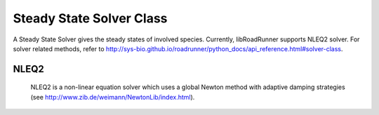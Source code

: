 Steady State Solver Class
_________________________

.. class:: roadrunner.SteadyStateSolver

    A Steady State Solver gives the steady states of involved species. Currently, libRoadRunner supports NLEQ2 solver. For solver related methods, refer to http://sys-bio.github.io/roadrunner/python_docs/api_reference.html#solver-class.


NLEQ2
-----

   NLEQ2 is a non-linear equation solver which uses a global Newton method with adaptive damping strategies (see http://www.zib.de/weimann/NewtonLib/index.html).

.. attribute:: SteadyStateSolver.allow_presimulation

    Flag for starting steady state analysis with simulation. This flag does not affect the usage of approximation routine when the default steaty state solver fails. Default value is false.

    To enable, type:

    >>> r.getSteadyStateSolver().allow_presimulation = True


.. attribute:: SteadyStateSolver.presimulation_tolerance


    Tolerance for presimulation before steady state analysis. Absolute tolerance used by presimulation routine. Only used when allow_presimulation is True. Default value is 1e-3.

    >>> r.getSteadyStateSolver().presimulation_tolerance = 1e-2


.. attribute:: SteadyStateSolver.presimulation_maximum_steps

    Maximum number of steps that can be taken for presimulation before steady state analysis. Takes priority over presimulation_time. Only used when allow_presimulation is True. Default value is 100.

    >>> r.getSteadyStateSolver().presimulation_maximum_steps = 50


.. attribute:: SteadyStateSolver.presimulation_time

    End time for presimulation steady state analysis. Only used when allow_presimulation is True. Default value is 100.

    >>> r.getSteadyStateSolver().presimulation_time = 50


.. attribute:: SteadyStateSolver.allow_approx

    Flag for using steady state approximation routine when steady state solver fails. Approximation routine will run only when the default solver fails to fine a solution. This flag does not affect usage of approximation routine for pre-simulation. Default is True.

    To disable, type:

    >>> r.getSteadyStateSolver().allow_approx = False


.. attribute:: SteadyStateSolver.approx_tolerance

    Tolerance for steady state approximation routine. Absolute tolerance used by steady state approximation routine. Only used when steady state approximation routine is used. Default value is 1e-6.

    >>> r.getSteadyStateSolver().approx_tolerance = 1e-3


.. attribute:: SteadyStateSolver.approx_maximum_steps

    Maximum number of steps that can be taken for steady state approximation routine. Takes priority over approx_time. Only used when steady state approximation routine is used. Default value is 10000.

    >>> r.getSteadyStateSolver().approx_maximum_steps = 5000


.. attribute:: SteadyStateSolver.approx_time

    End time for steady state approximation routine. approx_maximum_steps takes priority. Only used when steady state approximation routine is used. Default value is 10000.

    >>> r.getSteadyStateSolver().approx_time = 5000


.. attribute:: SteadyStateSolver.broyden_method

    Switches on Broyden method, which is a quasi-Newton approximation for rank-1 updates. Default value is 0.

    To enable, type:
   
   >>> r.getSteadyStateSolver().broyden_method = 1


.. attribute:: SteadyStateSolver.linearity

    Specifies linearity of the problem. 1 is for linear problem and 4 is for extremly nonlinear problem. Default value is 3.

    >>> r.getSteadyStateSolver().linearity = 1


.. attribute:: SteadyStateSolver.maximum_iterations

    The maximum number of iterations the solver is allowed to use. Iteration caps off at the maximum, regardless of whether a solution has been reached. Default value is 100.

    >>> r.getSteadyStateSolver().maximum_iterations = 50


.. attribute:: SteadyStateSolver.minimum_damping

    The minimum damping factor used by the algorithm. Default value is 1e-4.

    >>> r.getSteadyStateSolver().minimum_damping = 1e-20


.. attribute:: SteadyStateSolver.relative_tolerance

    Specifies the relative tolerance used by the solver. Default value is 1e-16.

    >>> r.getSteadyStateSolver().relative_tolerance = 1e-15


.. method:: SteadyStateSolver.solve()

    Main solver routine